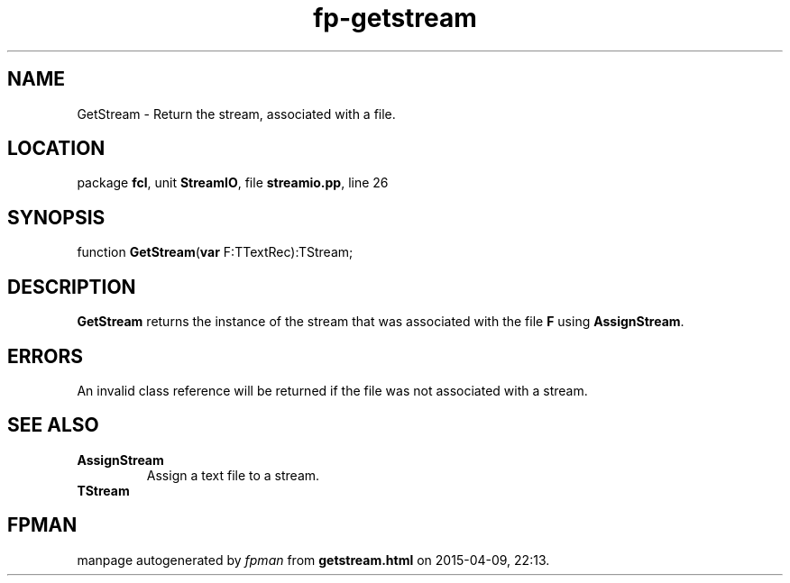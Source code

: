 .\" file autogenerated by fpman
.TH "fp-getstream" 3 "2014-03-14" "fpman" "Free Pascal Programmer's Manual"
.SH NAME
GetStream - Return the stream, associated with a file.
.SH LOCATION
package \fBfcl\fR, unit \fBStreamIO\fR, file \fBstreamio.pp\fR, line 26
.SH SYNOPSIS
function \fBGetStream\fR(\fBvar\fR F:TTextRec):TStream;
.SH DESCRIPTION
\fBGetStream\fR returns the instance of the stream that was associated with the file \fBF\fR using \fBAssignStream\fR.


.SH ERRORS
An invalid class reference will be returned if the file was not associated with a stream.


.SH SEE ALSO
.TP
.B AssignStream
Assign a text file to a stream.
.TP
.B TStream


.SH FPMAN
manpage autogenerated by \fIfpman\fR from \fBgetstream.html\fR on 2015-04-09, 22:13.

